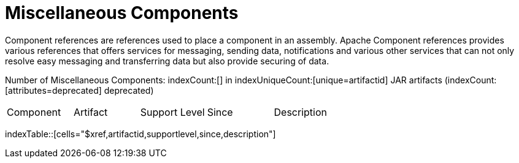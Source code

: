[list-of-camel-components]
= Miscellaneous Components

Component references are references used to place a component in an assembly. Apache Component references 
provides various references that offers services for messaging, sending data, notifications and various other 
services that can not only resolve easy messaging and transferring data but also provide securing of data.

Number of Miscellaneous Components: indexCount:[] in indexUniqueCount:[unique=artifactid] JAR artifacts (indexCount:[attributes=deprecated] deprecated)

[{index-table-format}]
|===
| Component | Artifact | Support Level | Since | Description
|===
indexTable::[cells="$xref,artifactid,supportlevel,since,description"]



